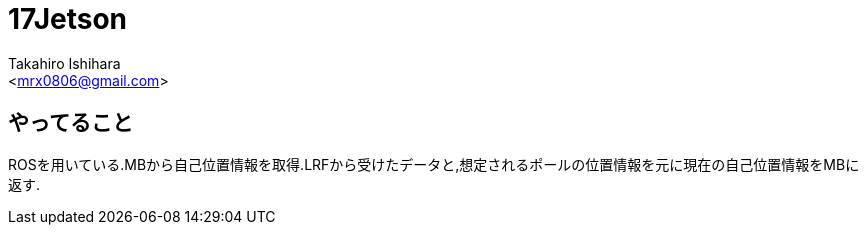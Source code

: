 :source-highlighter: coderay
//ソースコードのハイライトを有効化
:icons: font
//NOTEなどのアイコンを有効化

= 17Jetson
:Author:    Takahiro Ishihara
:Email:     <mrx0806@gmail.com>
:Date:      2017/1/3
:Revision:  1.0

== やってること
ROSを用いている.MBから自己位置情報を取得.LRFから受けたデータと,想定されるポールの位置情報を元に現在の自己位置情報をMBに返す.
